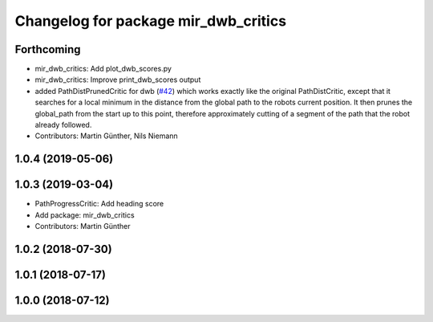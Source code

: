 ^^^^^^^^^^^^^^^^^^^^^^^^^^^^^^^^^^^^^
Changelog for package mir_dwb_critics
^^^^^^^^^^^^^^^^^^^^^^^^^^^^^^^^^^^^^

Forthcoming
-----------
* mir_dwb_critics: Add plot_dwb_scores.py
* mir_dwb_critics: Improve print_dwb_scores output
* added PathDistPrunedCritic for dwb (`#42 <https://github.com/dfki-ric/mir_robot/issues/42>`_)
  which works exactly like the original PathDistCritic, except that it
  searches for a local minimum in the distance from the global path to the robots
  current position. It then prunes the global_path from the start up to
  this point, therefore approximately cutting of a segment of the path
  that the robot already followed.
* Contributors: Martin Günther, Nils Niemann

1.0.4 (2019-05-06)
------------------

1.0.3 (2019-03-04)
------------------
* PathProgressCritic: Add heading score
* Add package: mir_dwb_critics
* Contributors: Martin Günther

1.0.2 (2018-07-30)
------------------

1.0.1 (2018-07-17)
------------------

1.0.0 (2018-07-12)
------------------
